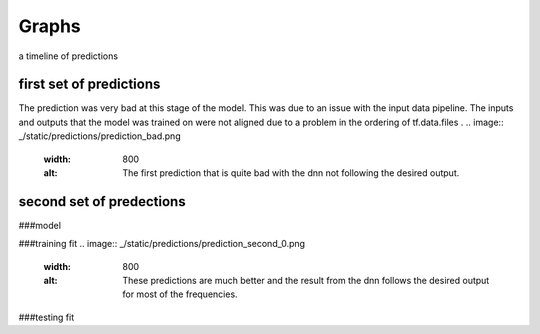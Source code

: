 Graphs
======

a timeline of predictions

first set of predictions
------------------------

The prediction was very bad at this stage of the model. This was due to an issue with the input data pipeline. The inputs and outputs that the model was trained on were not aligned due to a problem in the ordering of tf.data.files . 
.. image:: _/static/predictions/prediction_bad.png
        :width: 800
        :alt: The first prediction that is quite bad with the dnn not following the desired output.

second set of predections
-------------------------
###model 

###training fit
.. image:: _/static/predictions/prediction_second_0.png
        :width: 800
        :alt: These predictions are much better and the result from the dnn follows the desired output for most of the frequencies.


###testing fit




